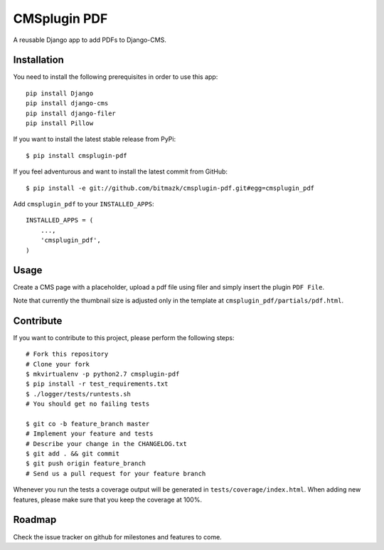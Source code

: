 CMSplugin PDF
=============

A reusable Django app to add PDFs to Django-CMS.


Installation
------------

You need to install the following prerequisites in order to use this app::

    pip install Django
    pip install django-cms
    pip install django-filer
    pip install Pillow

If you want to install the latest stable release from PyPi::

    $ pip install cmsplugin-pdf

If you feel adventurous and want to install the latest commit from GitHub::

    $ pip install -e git://github.com/bitmazk/cmsplugin-pdf.git#egg=cmsplugin_pdf

Add ``cmsplugin_pdf`` to your ``INSTALLED_APPS``::

    INSTALLED_APPS = (
        ...,
        'cmsplugin_pdf',
    )


Usage
-----

Create a CMS page with a placeholder, upload a pdf file using filer and simply
insert the plugin ``PDF File``.


Note that currently the thumbnail size is adjusted only in the template at
``cmsplugin_pdf/partials/pdf.html``.


Contribute
----------

If you want to contribute to this project, please perform the following steps::

    # Fork this repository
    # Clone your fork
    $ mkvirtualenv -p python2.7 cmsplugin-pdf
    $ pip install -r test_requirements.txt
    $ ./logger/tests/runtests.sh
    # You should get no failing tests

    $ git co -b feature_branch master
    # Implement your feature and tests
    # Describe your change in the CHANGELOG.txt
    $ git add . && git commit
    $ git push origin feature_branch
    # Send us a pull request for your feature branch

Whenever you run the tests a coverage output will be generated in
``tests/coverage/index.html``. When adding new features, please make sure that
you keep the coverage at 100%.


Roadmap
-------

Check the issue tracker on github for milestones and features to come.
